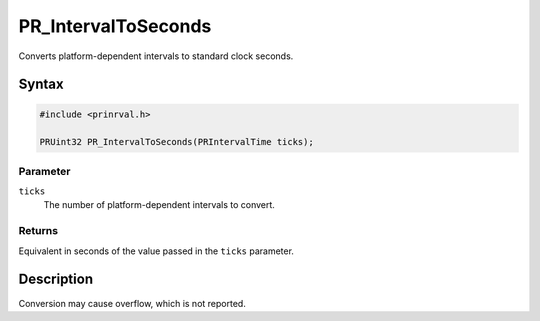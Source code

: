 PR_IntervalToSeconds
====================

Converts platform-dependent intervals to standard clock seconds.

.. _Syntax:

Syntax
------

.. code:: eval

    #include <prinrval.h>

    PRUint32 PR_IntervalToSeconds(PRIntervalTime ticks);

.. _Parameter:

Parameter
~~~~~~~~~

``ticks``
   The number of platform-dependent intervals to convert.

.. _Returns:

Returns
~~~~~~~

Equivalent in seconds of the value passed in the ``ticks`` parameter.

.. _Description:

Description
-----------

Conversion may cause overflow, which is not reported.
